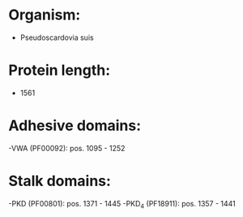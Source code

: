 * Organism:
- Pseudoscardovia suis
* Protein length:
- 1561
* Adhesive domains:
-VWA (PF00092): pos. 1095 - 1252
* Stalk domains:
-PKD (PF00801): pos. 1371 - 1445
-PKD_4 (PF18911): pos. 1357 - 1441

